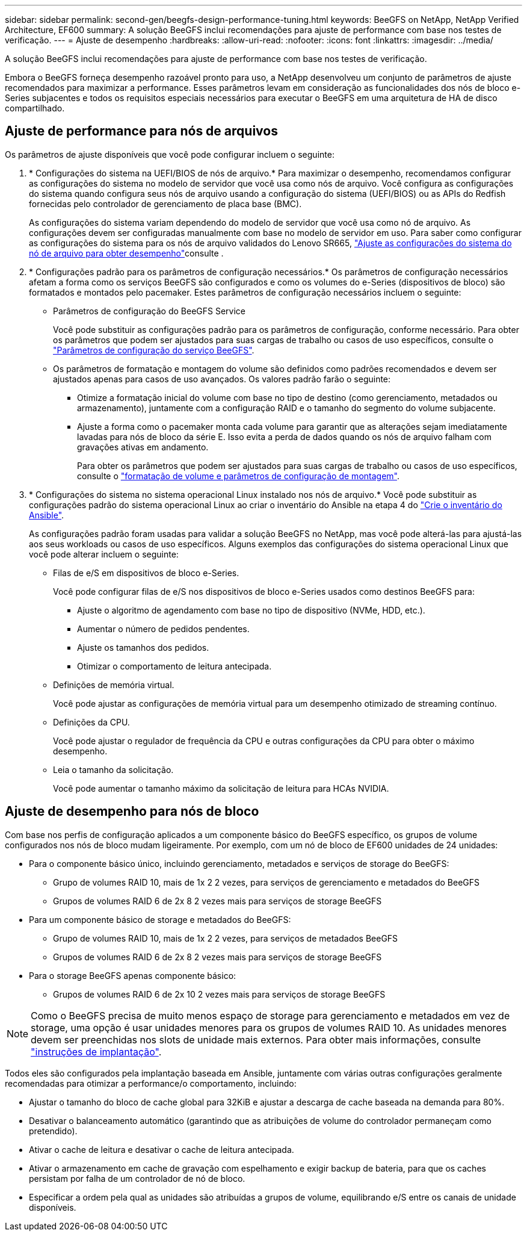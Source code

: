 ---
sidebar: sidebar 
permalink: second-gen/beegfs-design-performance-tuning.html 
keywords: BeeGFS on NetApp, NetApp Verified Architecture, EF600 
summary: A solução BeeGFS inclui recomendações para ajuste de performance com base nos testes de verificação. 
---
= Ajuste de desempenho
:hardbreaks:
:allow-uri-read: 
:nofooter: 
:icons: font
:linkattrs: 
:imagesdir: ../media/


[role="lead"]
A solução BeeGFS inclui recomendações para ajuste de performance com base nos testes de verificação.

Embora o BeeGFS forneça desempenho razoável pronto para uso, a NetApp desenvolveu um conjunto de parâmetros de ajuste recomendados para maximizar a performance. Esses parâmetros levam em consideração as funcionalidades dos nós de bloco e-Series subjacentes e todos os requisitos especiais necessários para executar o BeeGFS em uma arquitetura de HA de disco compartilhado.



== Ajuste de performance para nós de arquivos

Os parâmetros de ajuste disponíveis que você pode configurar incluem o seguinte:

. * Configurações do sistema na UEFI/BIOS de nós de arquivo.* Para maximizar o desempenho, recomendamos configurar as configurações do sistema no modelo de servidor que você usa como nós de arquivo. Você configura as configurações do sistema quando configura seus nós de arquivo usando a configuração do sistema (UEFI/BIOS) ou as APIs do Redfish fornecidas pelo controlador de gerenciamento de placa base (BMC).
+
As configurações do sistema variam dependendo do modelo de servidor que você usa como nó de arquivo. As configurações devem ser configuradas manualmente com base no modelo de servidor em uso. Para saber como configurar as configurações do sistema para os nós de arquivo validados do Lenovo SR665, link:beegfs-deploy-file-node-tuning.html["Ajuste as configurações do sistema do nó de arquivo para obter desempenho"]consulte .

. * Configurações padrão para os parâmetros de configuração necessários.* Os parâmetros de configuração necessários afetam a forma como os serviços BeeGFS são configurados e como os volumes do e-Series (dispositivos de bloco) são formatados e montados pelo pacemaker. Estes parâmetros de configuração necessários incluem o seguinte:
+
** Parâmetros de configuração do BeeGFS Service
+
Você pode substituir as configurações padrão para os parâmetros de configuração, conforme necessário. Para obter os parâmetros que podem ser ajustados para suas cargas de trabalho ou casos de uso específicos, consulte o https://github.com/NetApp/beegfs/blob/master/roles/beegfs_ha_7_4/defaults/main.yml#L237["Parâmetros de configuração do serviço BeeGFS"^].

** Os parâmetros de formatação e montagem do volume são definidos como padrões recomendados e devem ser ajustados apenas para casos de uso avançados. Os valores padrão farão o seguinte:
+
*** Otimize a formatação inicial do volume com base no tipo de destino (como gerenciamento, metadados ou armazenamento), juntamente com a configuração RAID e o tamanho do segmento do volume subjacente.
*** Ajuste a forma como o pacemaker monta cada volume para garantir que as alterações sejam imediatamente lavadas para nós de bloco da série E. Isso evita a perda de dados quando os nós de arquivo falham com gravações ativas em andamento.
+
Para obter os parâmetros que podem ser ajustados para suas cargas de trabalho ou casos de uso específicos, consulte o https://github.com/NetApp/beegfs/blob/master/roles/beegfs_ha_7_4/defaults/main.yml#L279["formatação de volume e parâmetros de configuração de montagem"^].





. * Configurações do sistema no sistema operacional Linux instalado nos nós de arquivo.* Você pode substituir as configurações padrão do sistema operacional Linux ao criar o inventário do Ansible na etapa 4 do link:beegfs-deploy-create-inventory.html["Crie o inventário do Ansible"].
+
As configurações padrão foram usadas para validar a solução BeeGFS no NetApp, mas você pode alterá-las para ajustá-las aos seus workloads ou casos de uso específicos. Alguns exemplos das configurações do sistema operacional Linux que você pode alterar incluem o seguinte:

+
** Filas de e/S em dispositivos de bloco e-Series.
+
Você pode configurar filas de e/S nos dispositivos de bloco e-Series usados como destinos BeeGFS para:

+
*** Ajuste o algoritmo de agendamento com base no tipo de dispositivo (NVMe, HDD, etc.).
*** Aumentar o número de pedidos pendentes.
*** Ajuste os tamanhos dos pedidos.
*** Otimizar o comportamento de leitura antecipada.


** Definições de memória virtual.
+
Você pode ajustar as configurações de memória virtual para um desempenho otimizado de streaming contínuo.

** Definições da CPU.
+
Você pode ajustar o regulador de frequência da CPU e outras configurações da CPU para obter o máximo desempenho.

** Leia o tamanho da solicitação.
+
Você pode aumentar o tamanho máximo da solicitação de leitura para HCAs NVIDIA.







== Ajuste de desempenho para nós de bloco

Com base nos perfis de configuração aplicados a um componente básico do BeeGFS específico, os grupos de volume configurados nos nós de bloco mudam ligeiramente. Por exemplo, com um nó de bloco de EF600 unidades de 24 unidades:

* Para o componente básico único, incluindo gerenciamento, metadados e serviços de storage do BeeGFS:
+
** Grupo de volumes RAID 10, mais de 1x 2 2 vezes, para serviços de gerenciamento e metadados do BeeGFS
** Grupos de volumes RAID 6 de 2x 8 2 vezes mais para serviços de storage BeeGFS


* Para um componente básico de storage e metadados do BeeGFS:
+
** Grupo de volumes RAID 10, mais de 1x 2 2 vezes, para serviços de metadados BeeGFS
** Grupos de volumes RAID 6 de 2x 8 2 vezes mais para serviços de storage BeeGFS


* Para o storage BeeGFS apenas componente básico:
+
** Grupos de volumes RAID 6 de 2x 10 2 vezes mais para serviços de storage BeeGFS





NOTE: Como o BeeGFS precisa de muito menos espaço de storage para gerenciamento e metadados em vez de storage, uma opção é usar unidades menores para os grupos de volumes RAID 10. As unidades menores devem ser preenchidas nos slots de unidade mais externos. Para obter mais informações, consulte link:beegfs-deploy-overview.html["instruções de implantação"].

Todos eles são configurados pela implantação baseada em Ansible, juntamente com várias outras configurações geralmente recomendadas para otimizar a performance/o comportamento, incluindo:

* Ajustar o tamanho do bloco de cache global para 32KiB e ajustar a descarga de cache baseada na demanda para 80%.
* Desativar o balanceamento automático (garantindo que as atribuições de volume do controlador permaneçam como pretendido).
* Ativar o cache de leitura e desativar o cache de leitura antecipada.
* Ativar o armazenamento em cache de gravação com espelhamento e exigir backup de bateria, para que os caches persistam por falha de um controlador de nó de bloco.
* Especificar a ordem pela qual as unidades são atribuídas a grupos de volume, equilibrando e/S entre os canais de unidade disponíveis.

